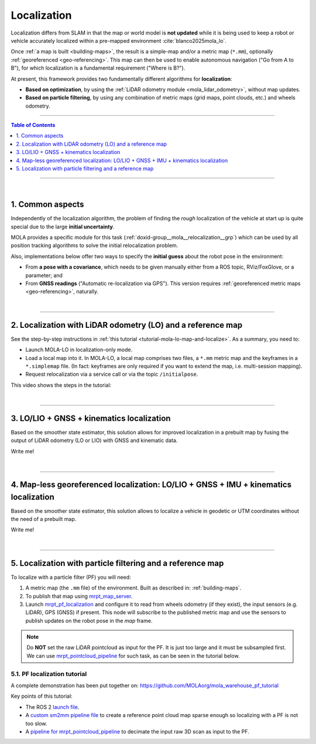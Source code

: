 .. _localization-only:

======================
Localization
======================
Localization differs from SLAM in that the map or world model is **not updated** while
it is being used to keep a robot or vehicle accurately localized within a pre-mapped environment :cite:`blanco2025mola_lo`.

Once :ref:`a map is built <building-maps>`, the result is a simple-map and/or a metric map (``*.mm``), optionally :ref:`georeferenced <geo-referencing>`.
This map can then be used to enable autonomous navigation ("Go from A to B"), for which localization is a fundamental
requirement ("Where is B?").

At present, this framework provides two fundamentally different algorithms for **localization**:

* **Based on optimization**, by using the :ref:`LiDAR odometry module <mola_lidar_odometry>`, without map updates.
* **Based on particle filtering**, by using any combination of metric maps (grid maps, point clouds, etc.) and wheels odometry.

____________________________________________

.. contents:: Table of Contents
   :depth: 1
   :local:
   :backlinks: none

____________________________________________

|

.. _localization-only_common:


1. Common aspects
--------------------------------------
Independently of the localization algorithm, the problem of finding the *rough* localization
of the vehicle at start up is quite special due to the large **initial uncertainty**.

MOLA provides a specific module for this task (:ref:`doxid-group__mola__relocalization__grp`)
which can be used by all position tracking algorithms to solve the initial relocalization problem.

Also, implementations below offer two ways to specify the **initial guess** about the robot
pose in the environment:

* From **a pose with a covariance**, which needs to be given manually either from a ROS topic, RViz/FoxGlove, or a parameter; and
* From **GNSS readings** ("Automatic re-localization via GPS"). This version requires :ref:`georeferenced metric maps <geo-referencing>`, naturally.

|

----

2. Localization with LiDAR odometry (LO) and a reference map
---------------------------------------------------------------
See the step-by-step instructions in :ref:`this tutorial <tutorial-mola-lo-map-and-localize>`.
As a summary, you need to:

* Launch MOLA-LO in localization-only mode.
* Load a local map into it. In MOLA-LO, a local map comprises two files, a ``*.mm`` metric map and the keyframes in a ``*.simplemap`` file.
  (In fact: keyframes are only required if you want to extend the map, i.e. multi-session mapping).
* Request relocalization via a service call or via the topic ``/initialpose``.

This video shows the steps in the tutorial:

.. raw:: html

    <div style="margin-top:10px;">
      <iframe width="560" height="315" src="https://www.youtube.com/embed/CXiU_2vYMQE" title="YouTube video player" frameborder="0" allow="accelerometer; autoplay; clipboard-write; encrypted-media; gyroscope; picture-in-picture; web-share" referrerpolicy="strict-origin-when-cross-origin" allowfullscreen></iframe>
    </div>

|

----

.. _localization-lo_gnss_kinematics:

3. LO/LIO + GNSS + kinematics localization
---------------------------------------------------------------
Based on the smoother state estimator, this solution allows for improved localization in a prebuilt map
by fusing the output of LiDAR odometry (LO or LIO) with GNSS and kinematic data.

Write me!

|

----

.. _localization-lo_georef_gnss_imu_kinematics:

4. Map-less georeferenced localization: LO/LIO + GNSS + IMU + kinematics localization
-----------------------------------------------------------------------------------------
Based on the smoother state estimator, this solution allows to localize a vehicle in geodetic or UTM coordinates without the need of a prebuilt map.

Write me!

|

----


5. Localization with particle filtering and a reference map
------------------------------------------------------------
To localize with a particle filter (PF) you will need:

1. A metric map (the ``.mm`` file) of the environment. Built as described in: :ref:`building-maps`.
2. To publish that map using `mrpt_map_server <https://github.com/mrpt-ros-pkg/mrpt_navigation/tree/ros2/mrpt_map_server/>`_.
3. Launch `mrpt_pf_localization <https://github.com/mrpt-ros-pkg/mrpt_navigation/tree/ros2/mrpt_pf_localization>`_ and configure it
   to read from wheels odometry (if they exist), the input sensors (e.g. LiDAR), GPS (GNSS) if present. This node will subscribe to
   the published metric map and use the sensors to publish updates on the robot pose in the `map` frame.

.. note::

   Do **NOT** set the raw LiDAR pointcloud as input for the PF. It is just too large and it must be subsampled first.
   We can use `mrpt_pointcloud_pipeline <https://github.com/mrpt-ros-pkg/mrpt_navigation/tree/ros2/mrpt_pointcloud_pipeline>`_
   for such task, as can be seen in the tutorial below.

5.1. PF localization tutorial
================================
A complete demonstration has been put together on: https://github.com/MOLAorg/mola_warehouse_pf_tutorial

.. raw:: html

   <div style="width: 100%; overflow: hidden;">
     <video controls autoplay loop muted style="width: 512px;">
       <source src="https://mrpt.github.io/videos/mola-localization-pf-demo-warehouse.mp4" type="video/mp4">
     </video>
   </div>

Key points of this tutorial:

- The ROS 2 `launch file <https://github.com/MOLAorg/mola_warehouse_pf_tutorial/blob/develop/launch/tutorial_launch.py>`_.
- A `custom sm2mm pipeline file <https://github.com/MOLAorg/mola_warehouse_pf_tutorial/tree/develop/sm2mm-config>`_ to create
  a reference point cloud map sparse enough so localizing with a PF is not too slow.
- A `pipeline for mrpt_pointcloud_pipeline <https://github.com/MOLAorg/mola_warehouse_pf_tutorial/blob/develop/params/point-cloud-pipeline.yaml>`_
  to decimate the input raw 3D scan as input to the PF.


.. dropdown:: How to run the tutorial

   Clone the tutorial package (which already includes a prebuilt ``.mm``), make sure of having all dependencies,
   build and run it:

   .. code-block:: bash

         cd ~/ros2_ws/src
         git clone https://github.com/MOLAorg/mola_warehouse_pf_tutorial.git

         cd ~/ros2_ws
         rosdep install --from-paths src --ignore-src -r -y

         colcon build --symlink-install --cmake-args -DCMAKE_BUILD_TYPE=RelWithDebInfo
         . install/setup.bash

         ros2 launch mola_warehouse_pf_tutorial tutorial_launch.py



